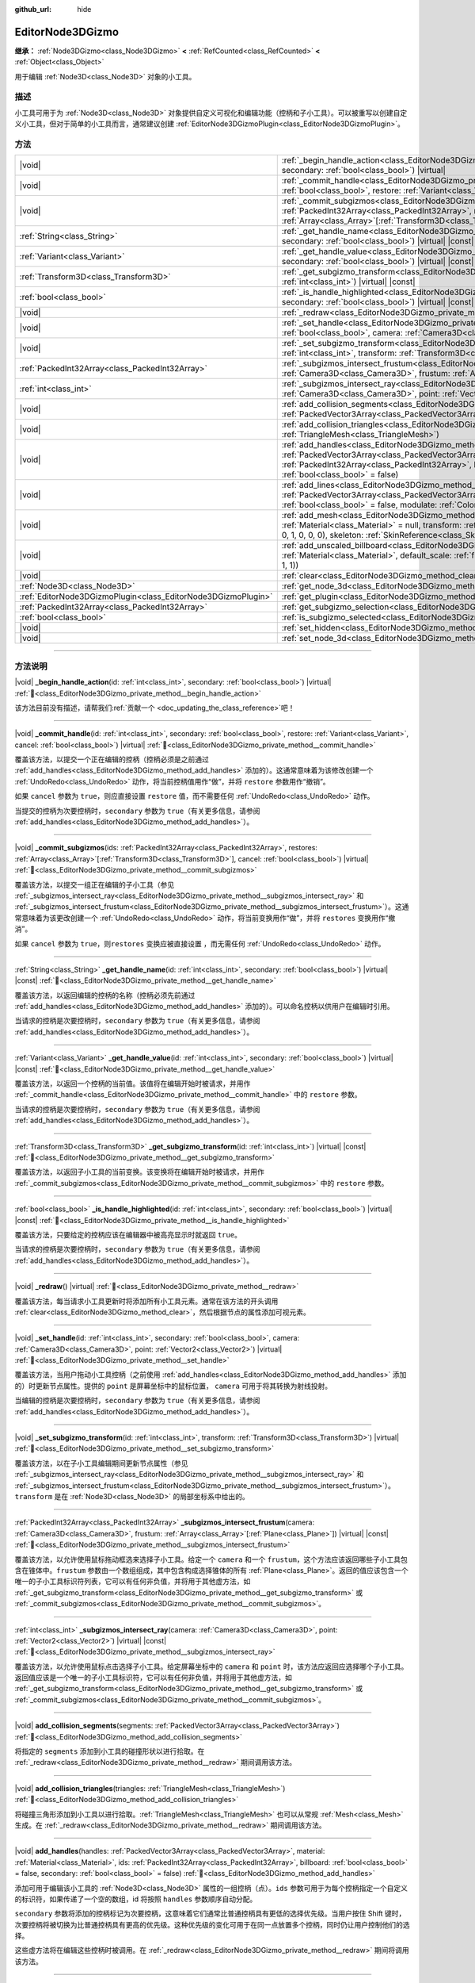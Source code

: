 :github_url: hide

.. DO NOT EDIT THIS FILE!!!
.. Generated automatically from Godot engine sources.
.. Generator: https://github.com/godotengine/godot/tree/4.3/doc/tools/make_rst.py.
.. XML source: https://github.com/godotengine/godot/tree/4.3/doc/classes/EditorNode3DGizmo.xml.

.. _class_EditorNode3DGizmo:

EditorNode3DGizmo
=================

**继承：** :ref:`Node3DGizmo<class_Node3DGizmo>` **<** :ref:`RefCounted<class_RefCounted>` **<** :ref:`Object<class_Object>`

用于编辑 :ref:`Node3D<class_Node3D>` 对象的小工具。

.. rst-class:: classref-introduction-group

描述
----

小工具可用于为 :ref:`Node3D<class_Node3D>` 对象提供自定义可视化和编辑功能（控柄和子小工具）。可以被重写以创建自定义小工具，但对于简单的小工具而言，通常建议创建 :ref:`EditorNode3DGizmoPlugin<class_EditorNode3DGizmoPlugin>`\ 。

.. rst-class:: classref-reftable-group

方法
----

.. table::
   :widths: auto

   +---------------------------------------------------------------+----------------------------------------------------------------------------------------------------------------------------------------------------------------------------------------------------------------------------------------------------------------------------------------------------------------------------------+
   | |void|                                                        | :ref:`_begin_handle_action<class_EditorNode3DGizmo_private_method__begin_handle_action>`\ (\ id\: :ref:`int<class_int>`, secondary\: :ref:`bool<class_bool>`\ ) |virtual|                                                                                                                                                        |
   +---------------------------------------------------------------+----------------------------------------------------------------------------------------------------------------------------------------------------------------------------------------------------------------------------------------------------------------------------------------------------------------------------------+
   | |void|                                                        | :ref:`_commit_handle<class_EditorNode3DGizmo_private_method__commit_handle>`\ (\ id\: :ref:`int<class_int>`, secondary\: :ref:`bool<class_bool>`, restore\: :ref:`Variant<class_Variant>`, cancel\: :ref:`bool<class_bool>`\ ) |virtual|                                                                                         |
   +---------------------------------------------------------------+----------------------------------------------------------------------------------------------------------------------------------------------------------------------------------------------------------------------------------------------------------------------------------------------------------------------------------+
   | |void|                                                        | :ref:`_commit_subgizmos<class_EditorNode3DGizmo_private_method__commit_subgizmos>`\ (\ ids\: :ref:`PackedInt32Array<class_PackedInt32Array>`, restores\: :ref:`Array<class_Array>`\[:ref:`Transform3D<class_Transform3D>`\], cancel\: :ref:`bool<class_bool>`\ ) |virtual|                                                       |
   +---------------------------------------------------------------+----------------------------------------------------------------------------------------------------------------------------------------------------------------------------------------------------------------------------------------------------------------------------------------------------------------------------------+
   | :ref:`String<class_String>`                                   | :ref:`_get_handle_name<class_EditorNode3DGizmo_private_method__get_handle_name>`\ (\ id\: :ref:`int<class_int>`, secondary\: :ref:`bool<class_bool>`\ ) |virtual| |const|                                                                                                                                                        |
   +---------------------------------------------------------------+----------------------------------------------------------------------------------------------------------------------------------------------------------------------------------------------------------------------------------------------------------------------------------------------------------------------------------+
   | :ref:`Variant<class_Variant>`                                 | :ref:`_get_handle_value<class_EditorNode3DGizmo_private_method__get_handle_value>`\ (\ id\: :ref:`int<class_int>`, secondary\: :ref:`bool<class_bool>`\ ) |virtual| |const|                                                                                                                                                      |
   +---------------------------------------------------------------+----------------------------------------------------------------------------------------------------------------------------------------------------------------------------------------------------------------------------------------------------------------------------------------------------------------------------------+
   | :ref:`Transform3D<class_Transform3D>`                         | :ref:`_get_subgizmo_transform<class_EditorNode3DGizmo_private_method__get_subgizmo_transform>`\ (\ id\: :ref:`int<class_int>`\ ) |virtual| |const|                                                                                                                                                                               |
   +---------------------------------------------------------------+----------------------------------------------------------------------------------------------------------------------------------------------------------------------------------------------------------------------------------------------------------------------------------------------------------------------------------+
   | :ref:`bool<class_bool>`                                       | :ref:`_is_handle_highlighted<class_EditorNode3DGizmo_private_method__is_handle_highlighted>`\ (\ id\: :ref:`int<class_int>`, secondary\: :ref:`bool<class_bool>`\ ) |virtual| |const|                                                                                                                                            |
   +---------------------------------------------------------------+----------------------------------------------------------------------------------------------------------------------------------------------------------------------------------------------------------------------------------------------------------------------------------------------------------------------------------+
   | |void|                                                        | :ref:`_redraw<class_EditorNode3DGizmo_private_method__redraw>`\ (\ ) |virtual|                                                                                                                                                                                                                                                   |
   +---------------------------------------------------------------+----------------------------------------------------------------------------------------------------------------------------------------------------------------------------------------------------------------------------------------------------------------------------------------------------------------------------------+
   | |void|                                                        | :ref:`_set_handle<class_EditorNode3DGizmo_private_method__set_handle>`\ (\ id\: :ref:`int<class_int>`, secondary\: :ref:`bool<class_bool>`, camera\: :ref:`Camera3D<class_Camera3D>`, point\: :ref:`Vector2<class_Vector2>`\ ) |virtual|                                                                                         |
   +---------------------------------------------------------------+----------------------------------------------------------------------------------------------------------------------------------------------------------------------------------------------------------------------------------------------------------------------------------------------------------------------------------+
   | |void|                                                        | :ref:`_set_subgizmo_transform<class_EditorNode3DGizmo_private_method__set_subgizmo_transform>`\ (\ id\: :ref:`int<class_int>`, transform\: :ref:`Transform3D<class_Transform3D>`\ ) |virtual|                                                                                                                                    |
   +---------------------------------------------------------------+----------------------------------------------------------------------------------------------------------------------------------------------------------------------------------------------------------------------------------------------------------------------------------------------------------------------------------+
   | :ref:`PackedInt32Array<class_PackedInt32Array>`               | :ref:`_subgizmos_intersect_frustum<class_EditorNode3DGizmo_private_method__subgizmos_intersect_frustum>`\ (\ camera\: :ref:`Camera3D<class_Camera3D>`, frustum\: :ref:`Array<class_Array>`\[:ref:`Plane<class_Plane>`\]\ ) |virtual| |const|                                                                                     |
   +---------------------------------------------------------------+----------------------------------------------------------------------------------------------------------------------------------------------------------------------------------------------------------------------------------------------------------------------------------------------------------------------------------+
   | :ref:`int<class_int>`                                         | :ref:`_subgizmos_intersect_ray<class_EditorNode3DGizmo_private_method__subgizmos_intersect_ray>`\ (\ camera\: :ref:`Camera3D<class_Camera3D>`, point\: :ref:`Vector2<class_Vector2>`\ ) |virtual| |const|                                                                                                                        |
   +---------------------------------------------------------------+----------------------------------------------------------------------------------------------------------------------------------------------------------------------------------------------------------------------------------------------------------------------------------------------------------------------------------+
   | |void|                                                        | :ref:`add_collision_segments<class_EditorNode3DGizmo_method_add_collision_segments>`\ (\ segments\: :ref:`PackedVector3Array<class_PackedVector3Array>`\ )                                                                                                                                                                       |
   +---------------------------------------------------------------+----------------------------------------------------------------------------------------------------------------------------------------------------------------------------------------------------------------------------------------------------------------------------------------------------------------------------------+
   | |void|                                                        | :ref:`add_collision_triangles<class_EditorNode3DGizmo_method_add_collision_triangles>`\ (\ triangles\: :ref:`TriangleMesh<class_TriangleMesh>`\ )                                                                                                                                                                                |
   +---------------------------------------------------------------+----------------------------------------------------------------------------------------------------------------------------------------------------------------------------------------------------------------------------------------------------------------------------------------------------------------------------------+
   | |void|                                                        | :ref:`add_handles<class_EditorNode3DGizmo_method_add_handles>`\ (\ handles\: :ref:`PackedVector3Array<class_PackedVector3Array>`, material\: :ref:`Material<class_Material>`, ids\: :ref:`PackedInt32Array<class_PackedInt32Array>`, billboard\: :ref:`bool<class_bool>` = false, secondary\: :ref:`bool<class_bool>` = false\ ) |
   +---------------------------------------------------------------+----------------------------------------------------------------------------------------------------------------------------------------------------------------------------------------------------------------------------------------------------------------------------------------------------------------------------------+
   | |void|                                                        | :ref:`add_lines<class_EditorNode3DGizmo_method_add_lines>`\ (\ lines\: :ref:`PackedVector3Array<class_PackedVector3Array>`, material\: :ref:`Material<class_Material>`, billboard\: :ref:`bool<class_bool>` = false, modulate\: :ref:`Color<class_Color>` = Color(1, 1, 1, 1)\ )                                                 |
   +---------------------------------------------------------------+----------------------------------------------------------------------------------------------------------------------------------------------------------------------------------------------------------------------------------------------------------------------------------------------------------------------------------+
   | |void|                                                        | :ref:`add_mesh<class_EditorNode3DGizmo_method_add_mesh>`\ (\ mesh\: :ref:`Mesh<class_Mesh>`, material\: :ref:`Material<class_Material>` = null, transform\: :ref:`Transform3D<class_Transform3D>` = Transform3D(1, 0, 0, 0, 1, 0, 0, 0, 1, 0, 0, 0), skeleton\: :ref:`SkinReference<class_SkinReference>` = null\ )              |
   +---------------------------------------------------------------+----------------------------------------------------------------------------------------------------------------------------------------------------------------------------------------------------------------------------------------------------------------------------------------------------------------------------------+
   | |void|                                                        | :ref:`add_unscaled_billboard<class_EditorNode3DGizmo_method_add_unscaled_billboard>`\ (\ material\: :ref:`Material<class_Material>`, default_scale\: :ref:`float<class_float>` = 1, modulate\: :ref:`Color<class_Color>` = Color(1, 1, 1, 1)\ )                                                                                  |
   +---------------------------------------------------------------+----------------------------------------------------------------------------------------------------------------------------------------------------------------------------------------------------------------------------------------------------------------------------------------------------------------------------------+
   | |void|                                                        | :ref:`clear<class_EditorNode3DGizmo_method_clear>`\ (\ )                                                                                                                                                                                                                                                                         |
   +---------------------------------------------------------------+----------------------------------------------------------------------------------------------------------------------------------------------------------------------------------------------------------------------------------------------------------------------------------------------------------------------------------+
   | :ref:`Node3D<class_Node3D>`                                   | :ref:`get_node_3d<class_EditorNode3DGizmo_method_get_node_3d>`\ (\ ) |const|                                                                                                                                                                                                                                                     |
   +---------------------------------------------------------------+----------------------------------------------------------------------------------------------------------------------------------------------------------------------------------------------------------------------------------------------------------------------------------------------------------------------------------+
   | :ref:`EditorNode3DGizmoPlugin<class_EditorNode3DGizmoPlugin>` | :ref:`get_plugin<class_EditorNode3DGizmo_method_get_plugin>`\ (\ ) |const|                                                                                                                                                                                                                                                       |
   +---------------------------------------------------------------+----------------------------------------------------------------------------------------------------------------------------------------------------------------------------------------------------------------------------------------------------------------------------------------------------------------------------------+
   | :ref:`PackedInt32Array<class_PackedInt32Array>`               | :ref:`get_subgizmo_selection<class_EditorNode3DGizmo_method_get_subgizmo_selection>`\ (\ ) |const|                                                                                                                                                                                                                               |
   +---------------------------------------------------------------+----------------------------------------------------------------------------------------------------------------------------------------------------------------------------------------------------------------------------------------------------------------------------------------------------------------------------------+
   | :ref:`bool<class_bool>`                                       | :ref:`is_subgizmo_selected<class_EditorNode3DGizmo_method_is_subgizmo_selected>`\ (\ id\: :ref:`int<class_int>`\ ) |const|                                                                                                                                                                                                       |
   +---------------------------------------------------------------+----------------------------------------------------------------------------------------------------------------------------------------------------------------------------------------------------------------------------------------------------------------------------------------------------------------------------------+
   | |void|                                                        | :ref:`set_hidden<class_EditorNode3DGizmo_method_set_hidden>`\ (\ hidden\: :ref:`bool<class_bool>`\ )                                                                                                                                                                                                                             |
   +---------------------------------------------------------------+----------------------------------------------------------------------------------------------------------------------------------------------------------------------------------------------------------------------------------------------------------------------------------------------------------------------------------+
   | |void|                                                        | :ref:`set_node_3d<class_EditorNode3DGizmo_method_set_node_3d>`\ (\ node\: :ref:`Node<class_Node>`\ )                                                                                                                                                                                                                             |
   +---------------------------------------------------------------+----------------------------------------------------------------------------------------------------------------------------------------------------------------------------------------------------------------------------------------------------------------------------------------------------------------------------------+

.. rst-class:: classref-section-separator

----

.. rst-class:: classref-descriptions-group

方法说明
--------

.. _class_EditorNode3DGizmo_private_method__begin_handle_action:

.. rst-class:: classref-method

|void| **_begin_handle_action**\ (\ id\: :ref:`int<class_int>`, secondary\: :ref:`bool<class_bool>`\ ) |virtual| :ref:`🔗<class_EditorNode3DGizmo_private_method__begin_handle_action>`

.. container:: contribute

	该方法目前没有描述，请帮我们\ :ref:`贡献一个 <doc_updating_the_class_reference>`\ 吧！

.. rst-class:: classref-item-separator

----

.. _class_EditorNode3DGizmo_private_method__commit_handle:

.. rst-class:: classref-method

|void| **_commit_handle**\ (\ id\: :ref:`int<class_int>`, secondary\: :ref:`bool<class_bool>`, restore\: :ref:`Variant<class_Variant>`, cancel\: :ref:`bool<class_bool>`\ ) |virtual| :ref:`🔗<class_EditorNode3DGizmo_private_method__commit_handle>`

覆盖该方法，以提交一个正在编辑的控柄（控柄必须是之前通过 :ref:`add_handles<class_EditorNode3DGizmo_method_add_handles>` 添加的）。这通常意味着为该修改创建一个 :ref:`UndoRedo<class_UndoRedo>` 动作，将当前控柄值用作“做”，并将 ``restore`` 参数用作“撤销”。

如果 ``cancel`` 参数为 ``true``\ ，则应直接设置 ``restore`` 值，而不需要任何 :ref:`UndoRedo<class_UndoRedo>` 动作。

当提交的控柄为次要控柄时，\ ``secondary`` 参数为 ``true``\ （有关更多信息，请参阅 :ref:`add_handles<class_EditorNode3DGizmo_method_add_handles>`\ ）。

.. rst-class:: classref-item-separator

----

.. _class_EditorNode3DGizmo_private_method__commit_subgizmos:

.. rst-class:: classref-method

|void| **_commit_subgizmos**\ (\ ids\: :ref:`PackedInt32Array<class_PackedInt32Array>`, restores\: :ref:`Array<class_Array>`\[:ref:`Transform3D<class_Transform3D>`\], cancel\: :ref:`bool<class_bool>`\ ) |virtual| :ref:`🔗<class_EditorNode3DGizmo_private_method__commit_subgizmos>`

覆盖该方法，以提交一组正在编辑的子小工具（参见 :ref:`_subgizmos_intersect_ray<class_EditorNode3DGizmo_private_method__subgizmos_intersect_ray>` 和 :ref:`_subgizmos_intersect_frustum<class_EditorNode3DGizmo_private_method__subgizmos_intersect_frustum>`\ ）。这通常意味着为该更改创建一个 :ref:`UndoRedo<class_UndoRedo>` 动作，将当前变换用作“做”，并将 ``restores`` 变换用作“撤消”。

如果 ``cancel`` 参数为 ``true``\ ，则\ ``restores`` 变换应被直接设置 ，而无需任何 :ref:`UndoRedo<class_UndoRedo>` 动作。

.. rst-class:: classref-item-separator

----

.. _class_EditorNode3DGizmo_private_method__get_handle_name:

.. rst-class:: classref-method

:ref:`String<class_String>` **_get_handle_name**\ (\ id\: :ref:`int<class_int>`, secondary\: :ref:`bool<class_bool>`\ ) |virtual| |const| :ref:`🔗<class_EditorNode3DGizmo_private_method__get_handle_name>`

覆盖该方法，以返回编辑的控柄的名称（控柄必须先前通过 :ref:`add_handles<class_EditorNode3DGizmo_method_add_handles>` 添加的）。可以命名控柄以供用户在编辑时引用。

当请求的控柄是次要控柄时，\ ``secondary`` 参数为 ``true``\ （有关更多信息，请参阅 :ref:`add_handles<class_EditorNode3DGizmo_method_add_handles>`\ ）。

.. rst-class:: classref-item-separator

----

.. _class_EditorNode3DGizmo_private_method__get_handle_value:

.. rst-class:: classref-method

:ref:`Variant<class_Variant>` **_get_handle_value**\ (\ id\: :ref:`int<class_int>`, secondary\: :ref:`bool<class_bool>`\ ) |virtual| |const| :ref:`🔗<class_EditorNode3DGizmo_private_method__get_handle_value>`

覆盖该方法，以返回一个控柄的当前值。该值将在编辑开始时被请求，并用作 :ref:`_commit_handle<class_EditorNode3DGizmo_private_method__commit_handle>` 中的 ``restore`` 参数。

当请求的控柄是次要控柄时，\ ``secondary`` 参数为 ``true``\ （有关更多信息，请参阅 :ref:`add_handles<class_EditorNode3DGizmo_method_add_handles>`\ ）。

.. rst-class:: classref-item-separator

----

.. _class_EditorNode3DGizmo_private_method__get_subgizmo_transform:

.. rst-class:: classref-method

:ref:`Transform3D<class_Transform3D>` **_get_subgizmo_transform**\ (\ id\: :ref:`int<class_int>`\ ) |virtual| |const| :ref:`🔗<class_EditorNode3DGizmo_private_method__get_subgizmo_transform>`

覆盖该方法，以返回子小工具的当前变换。该变换将在编辑开始时被请求，并用作 :ref:`_commit_subgizmos<class_EditorNode3DGizmo_private_method__commit_subgizmos>` 中的 ``restore`` 参数。

.. rst-class:: classref-item-separator

----

.. _class_EditorNode3DGizmo_private_method__is_handle_highlighted:

.. rst-class:: classref-method

:ref:`bool<class_bool>` **_is_handle_highlighted**\ (\ id\: :ref:`int<class_int>`, secondary\: :ref:`bool<class_bool>`\ ) |virtual| |const| :ref:`🔗<class_EditorNode3DGizmo_private_method__is_handle_highlighted>`

覆盖该方法，只要给定的控柄应该在编辑器中被高亮显示时就返回 ``true``\ 。

当请求的控柄是次要控柄时，\ ``secondary`` 参数为 ``true``\ （有关更多信息，请参阅 :ref:`add_handles<class_EditorNode3DGizmo_method_add_handles>`\ ）。

.. rst-class:: classref-item-separator

----

.. _class_EditorNode3DGizmo_private_method__redraw:

.. rst-class:: classref-method

|void| **_redraw**\ (\ ) |virtual| :ref:`🔗<class_EditorNode3DGizmo_private_method__redraw>`

覆盖该方法，每当请求小工具更新时将添加所有小工具元素。通常在该方法的开头调用 :ref:`clear<class_EditorNode3DGizmo_method_clear>`\ ，然后根据节点的属性添加可视元素。

.. rst-class:: classref-item-separator

----

.. _class_EditorNode3DGizmo_private_method__set_handle:

.. rst-class:: classref-method

|void| **_set_handle**\ (\ id\: :ref:`int<class_int>`, secondary\: :ref:`bool<class_bool>`, camera\: :ref:`Camera3D<class_Camera3D>`, point\: :ref:`Vector2<class_Vector2>`\ ) |virtual| :ref:`🔗<class_EditorNode3DGizmo_private_method__set_handle>`

覆盖该方法，当用户拖动小工具控柄（之前使用 :ref:`add_handles<class_EditorNode3DGizmo_method_add_handles>` 添加的）时更新节点属性。提供的 ``point`` 是屏幕坐标中的鼠标位置， ``camera`` 可用于将其转换为射线投射。

当编辑的控柄是次要控柄时，\ ``secondary`` 参数为 ``true``\ （有关更多信息，请参阅 :ref:`add_handles<class_EditorNode3DGizmo_method_add_handles>`\ ）。

.. rst-class:: classref-item-separator

----

.. _class_EditorNode3DGizmo_private_method__set_subgizmo_transform:

.. rst-class:: classref-method

|void| **_set_subgizmo_transform**\ (\ id\: :ref:`int<class_int>`, transform\: :ref:`Transform3D<class_Transform3D>`\ ) |virtual| :ref:`🔗<class_EditorNode3DGizmo_private_method__set_subgizmo_transform>`

覆盖该方法，以在子小工具编辑期间更新节点属性（参见 :ref:`_subgizmos_intersect_ray<class_EditorNode3DGizmo_private_method__subgizmos_intersect_ray>` 和 :ref:`_subgizmos_intersect_frustum<class_EditorNode3DGizmo_private_method__subgizmos_intersect_frustum>`\ ）。\ ``transform`` 是在 :ref:`Node3D<class_Node3D>` 的局部坐标系中给出的。

.. rst-class:: classref-item-separator

----

.. _class_EditorNode3DGizmo_private_method__subgizmos_intersect_frustum:

.. rst-class:: classref-method

:ref:`PackedInt32Array<class_PackedInt32Array>` **_subgizmos_intersect_frustum**\ (\ camera\: :ref:`Camera3D<class_Camera3D>`, frustum\: :ref:`Array<class_Array>`\[:ref:`Plane<class_Plane>`\]\ ) |virtual| |const| :ref:`🔗<class_EditorNode3DGizmo_private_method__subgizmos_intersect_frustum>`

覆盖该方法，以允许使用鼠标拖动框选来选择子小工具。给定一个 ``camera`` 和一个 ``frustum``\ ，这个方法应该返回哪些子小工具包含在锥体中。\ ``frustum`` 参数由一个数组组成，其中包含构成选择锥体的所有 :ref:`Plane<class_Plane>`\ 。返回的值应该包含一个唯一的子小工具标识符列表，它可以有任何非负值，并将用于其他虚方法，如 :ref:`_get_subgizmo_transform<class_EditorNode3DGizmo_private_method__get_subgizmo_transform>` 或 :ref:`_commit_subgizmos<class_EditorNode3DGizmo_private_method__commit_subgizmos>`\ 。

.. rst-class:: classref-item-separator

----

.. _class_EditorNode3DGizmo_private_method__subgizmos_intersect_ray:

.. rst-class:: classref-method

:ref:`int<class_int>` **_subgizmos_intersect_ray**\ (\ camera\: :ref:`Camera3D<class_Camera3D>`, point\: :ref:`Vector2<class_Vector2>`\ ) |virtual| |const| :ref:`🔗<class_EditorNode3DGizmo_private_method__subgizmos_intersect_ray>`

覆盖该方法，以允许使用鼠标点击选择子小工具。给定屏幕坐标中的 ``camera`` 和 ``point`` 时，该方法应返回应选择哪个子小工具。返回值应该是一个唯一的子小工具标识符，它可以有任何非负值，并将用于其他虚方法，如 :ref:`_get_subgizmo_transform<class_EditorNode3DGizmo_private_method__get_subgizmo_transform>` 或 :ref:`_commit_subgizmos<class_EditorNode3DGizmo_private_method__commit_subgizmos>`\ 。

.. rst-class:: classref-item-separator

----

.. _class_EditorNode3DGizmo_method_add_collision_segments:

.. rst-class:: classref-method

|void| **add_collision_segments**\ (\ segments\: :ref:`PackedVector3Array<class_PackedVector3Array>`\ ) :ref:`🔗<class_EditorNode3DGizmo_method_add_collision_segments>`

将指定的 ``segments`` 添加到小工具的碰撞形状以进行拾取。在 :ref:`_redraw<class_EditorNode3DGizmo_private_method__redraw>` 期间调用该方法。

.. rst-class:: classref-item-separator

----

.. _class_EditorNode3DGizmo_method_add_collision_triangles:

.. rst-class:: classref-method

|void| **add_collision_triangles**\ (\ triangles\: :ref:`TriangleMesh<class_TriangleMesh>`\ ) :ref:`🔗<class_EditorNode3DGizmo_method_add_collision_triangles>`

将碰撞三角形添加到小工具以进行拾取。\ :ref:`TriangleMesh<class_TriangleMesh>` 也可以从常规 :ref:`Mesh<class_Mesh>` 生成。在 :ref:`_redraw<class_EditorNode3DGizmo_private_method__redraw>` 期间调用该方法。

.. rst-class:: classref-item-separator

----

.. _class_EditorNode3DGizmo_method_add_handles:

.. rst-class:: classref-method

|void| **add_handles**\ (\ handles\: :ref:`PackedVector3Array<class_PackedVector3Array>`, material\: :ref:`Material<class_Material>`, ids\: :ref:`PackedInt32Array<class_PackedInt32Array>`, billboard\: :ref:`bool<class_bool>` = false, secondary\: :ref:`bool<class_bool>` = false\ ) :ref:`🔗<class_EditorNode3DGizmo_method_add_handles>`

添加可用于编辑该小工具的 :ref:`Node3D<class_Node3D>` 属性的一组控柄（点）。\ ``ids`` 参数可用于为每个控柄指定一个自定义的标识符，如果传递了一个空的数组，id 将按照 ``handles`` 参数顺序自动分配。

\ ``secondary`` 参数将添加的控柄标记为次要控柄，这意味着它们通常比普通控柄具有更低的选择优先级。当用户按住 Shift 键时，次要控柄将被切换为比普通控柄具有更高的优先级。这种优先级的变化可用于在同一点放置多个控柄，同时仍让用户控制他们的选择。

这些虚方法将在编辑这些控柄时被调用。在 :ref:`_redraw<class_EditorNode3DGizmo_private_method__redraw>` 期间将调用该方法。

.. rst-class:: classref-item-separator

----

.. _class_EditorNode3DGizmo_method_add_lines:

.. rst-class:: classref-method

|void| **add_lines**\ (\ lines\: :ref:`PackedVector3Array<class_PackedVector3Array>`, material\: :ref:`Material<class_Material>`, billboard\: :ref:`bool<class_bool>` = false, modulate\: :ref:`Color<class_Color>` = Color(1, 1, 1, 1)\ ) :ref:`🔗<class_EditorNode3DGizmo_method_add_lines>`

为小工具添加使用给定材质的线段（一对对点的集合）。线段将用于展示和选择。请在 :ref:`_redraw<class_EditorNode3DGizmo_private_method__redraw>` 期间调用此方法。

.. rst-class:: classref-item-separator

----

.. _class_EditorNode3DGizmo_method_add_mesh:

.. rst-class:: classref-method

|void| **add_mesh**\ (\ mesh\: :ref:`Mesh<class_Mesh>`, material\: :ref:`Material<class_Material>` = null, transform\: :ref:`Transform3D<class_Transform3D>` = Transform3D(1, 0, 0, 0, 1, 0, 0, 0, 1, 0, 0, 0), skeleton\: :ref:`SkinReference<class_SkinReference>` = null\ ) :ref:`🔗<class_EditorNode3DGizmo_method_add_mesh>`

为小工具添加网格，可以指定材质 ``material``\ 、本地变换 ``transform`` 和骨架 ``skeleton``\ 。请在 :ref:`_redraw<class_EditorNode3DGizmo_private_method__redraw>` 期间调用此方法。

.. rst-class:: classref-item-separator

----

.. _class_EditorNode3DGizmo_method_add_unscaled_billboard:

.. rst-class:: classref-method

|void| **add_unscaled_billboard**\ (\ material\: :ref:`Material<class_Material>`, default_scale\: :ref:`float<class_float>` = 1, modulate\: :ref:`Color<class_Color>` = Color(1, 1, 1, 1)\ ) :ref:`🔗<class_EditorNode3DGizmo_method_add_unscaled_billboard>`

添加未缩放的公告板，将用于展示和选择。请在 :ref:`_redraw<class_EditorNode3DGizmo_private_method__redraw>` 期间调用此方法。

.. rst-class:: classref-item-separator

----

.. _class_EditorNode3DGizmo_method_clear:

.. rst-class:: classref-method

|void| **clear**\ (\ ) :ref:`🔗<class_EditorNode3DGizmo_method_clear>`

移除小工具中的一切，包括网格、碰撞和控柄。

.. rst-class:: classref-item-separator

----

.. _class_EditorNode3DGizmo_method_get_node_3d:

.. rst-class:: classref-method

:ref:`Node3D<class_Node3D>` **get_node_3d**\ (\ ) |const| :ref:`🔗<class_EditorNode3DGizmo_method_get_node_3d>`

返回与这个小工具关联的 :ref:`Node3D<class_Node3D>` 节点。

.. rst-class:: classref-item-separator

----

.. _class_EditorNode3DGizmo_method_get_plugin:

.. rst-class:: classref-method

:ref:`EditorNode3DGizmoPlugin<class_EditorNode3DGizmoPlugin>` **get_plugin**\ (\ ) |const| :ref:`🔗<class_EditorNode3DGizmo_method_get_plugin>`

返回拥有该小工具的 :ref:`EditorNode3DGizmoPlugin<class_EditorNode3DGizmoPlugin>`\ 。可以在使用 :ref:`EditorNode3DGizmoPlugin.get_material<class_EditorNode3DGizmoPlugin_method_get_material>` 获取材质时使用。

.. rst-class:: classref-item-separator

----

.. _class_EditorNode3DGizmo_method_get_subgizmo_selection:

.. rst-class:: classref-method

:ref:`PackedInt32Array<class_PackedInt32Array>` **get_subgizmo_selection**\ (\ ) |const| :ref:`🔗<class_EditorNode3DGizmo_method_get_subgizmo_selection>`

返回当前选定的子小工具的列表。可用于在 :ref:`_redraw<class_EditorNode3DGizmo_private_method__redraw>` 期间高亮显示所选元素。

.. rst-class:: classref-item-separator

----

.. _class_EditorNode3DGizmo_method_is_subgizmo_selected:

.. rst-class:: classref-method

:ref:`bool<class_bool>` **is_subgizmo_selected**\ (\ id\: :ref:`int<class_int>`\ ) |const| :ref:`🔗<class_EditorNode3DGizmo_method_is_subgizmo_selected>`

如果给定的子小工具是当前所选定的，则返回 ``true``\ 。可用于在 :ref:`_redraw<class_EditorNode3DGizmo_private_method__redraw>` 期间高亮显示所选元素。

.. rst-class:: classref-item-separator

----

.. _class_EditorNode3DGizmo_method_set_hidden:

.. rst-class:: classref-method

|void| **set_hidden**\ (\ hidden\: :ref:`bool<class_bool>`\ ) :ref:`🔗<class_EditorNode3DGizmo_method_set_hidden>`

设置该小工具的隐藏状态。如果为 ``true``\ ，则该小工具将被隐藏。如果为 ``false`` 则会显示。

.. rst-class:: classref-item-separator

----

.. _class_EditorNode3DGizmo_method_set_node_3d:

.. rst-class:: classref-method

|void| **set_node_3d**\ (\ node\: :ref:`Node<class_Node>`\ ) :ref:`🔗<class_EditorNode3DGizmo_method_set_node_3d>`

设置该小工具参考的 :ref:`Node3D<class_Node3D>` 节点。\ ``node`` 必须继承自 :ref:`Node3D<class_Node3D>`\ 。

.. |virtual| replace:: :abbr:`virtual (本方法通常需要用户覆盖才能生效。)`
.. |const| replace:: :abbr:`const (本方法无副作用，不会修改该实例的任何成员变量。)`
.. |vararg| replace:: :abbr:`vararg (本方法除了能接受在此处描述的参数外，还能够继续接受任意数量的参数。)`
.. |constructor| replace:: :abbr:`constructor (本方法用于构造某个类型。)`
.. |static| replace:: :abbr:`static (调用本方法无需实例，可直接使用类名进行调用。)`
.. |operator| replace:: :abbr:`operator (本方法描述的是使用本类型作为左操作数的有效运算符。)`
.. |bitfield| replace:: :abbr:`BitField (这个值是由下列位标志构成位掩码的整数。)`
.. |void| replace:: :abbr:`void (无返回值。)`
